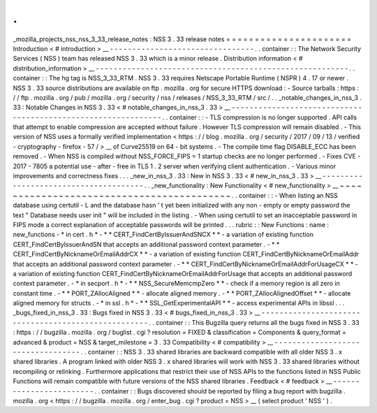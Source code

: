 .
.
_mozilla_projects_nss_nss_3_33_release_notes
:
NSS
3
.
33
release
notes
=
=
=
=
=
=
=
=
=
=
=
=
=
=
=
=
=
=
=
=
=
=
Introduction
<
#
introduction
>
__
-
-
-
-
-
-
-
-
-
-
-
-
-
-
-
-
-
-
-
-
-
-
-
-
-
-
-
-
-
-
-
-
.
.
container
:
:
The
Network
Security
Services
(
NSS
)
team
has
released
NSS
3
.
33
which
is
a
minor
release
.
Distribution
information
<
#
distribution_information
>
__
-
-
-
-
-
-
-
-
-
-
-
-
-
-
-
-
-
-
-
-
-
-
-
-
-
-
-
-
-
-
-
-
-
-
-
-
-
-
-
-
-
-
-
-
-
-
-
-
-
-
-
-
-
-
-
-
.
.
container
:
:
The
hg
tag
is
NSS_3_33_RTM
.
NSS
3
.
33
requires
Netscape
Portable
Runtime
(
NSPR
)
4
.
17
or
newer
.
NSS
3
.
33
source
distributions
are
available
on
ftp
.
mozilla
.
org
for
secure
HTTPS
download
:
-
Source
tarballs
:
https
:
/
/
ftp
.
mozilla
.
org
/
pub
/
mozilla
.
org
/
security
/
nss
/
releases
/
NSS_3_33_RTM
/
src
/
.
.
_notable_changes_in_nss_3
.
33
:
Notable
Changes
in
NSS
3
.
33
<
#
notable_changes_in_nss_3
.
33
>
__
-
-
-
-
-
-
-
-
-
-
-
-
-
-
-
-
-
-
-
-
-
-
-
-
-
-
-
-
-
-
-
-
-
-
-
-
-
-
-
-
-
-
-
-
-
-
-
-
-
-
-
-
-
-
-
-
-
-
-
-
-
-
.
.
container
:
:
-
TLS
compression
is
no
longer
supported
.
API
calls
that
attempt
to
enable
compression
are
accepted
without
failure
.
However
TLS
compression
will
remain
disabled
.
-
This
version
of
NSS
uses
a
formally
verified
implementation
<
https
:
/
/
blog
.
mozilla
.
org
/
security
/
2017
/
09
/
13
/
verified
-
cryptography
-
firefox
-
57
/
>
__
of
Curve25519
on
64
-
bit
systems
.
-
The
compile
time
flag
DISABLE_ECC
has
been
removed
.
-
When
NSS
is
compiled
without
NSS_FORCE_FIPS
=
1
startup
checks
are
no
longer
performed
.
-
Fixes
CVE
-
2017
-
7805
a
potential
use
-
after
-
free
in
TLS
1
.
2
server
when
verifying
client
authentication
.
-
Various
minor
improvements
and
correctness
fixes
.
.
.
_new_in_nss_3
.
33
:
New
in
NSS
3
.
33
<
#
new_in_nss_3
.
33
>
__
-
-
-
-
-
-
-
-
-
-
-
-
-
-
-
-
-
-
-
-
-
-
-
-
-
-
-
-
-
-
-
-
-
-
-
-
-
-
.
.
_new_functionality
:
New
Functionality
<
#
new_functionality
>
__
~
~
~
~
~
~
~
~
~
~
~
~
~
~
~
~
~
~
~
~
~
~
~
~
~
~
~
~
~
~
~
~
~
~
~
~
~
~
~
~
~
~
.
.
container
:
:
-
When
listing
an
NSS
database
using
certutil
-
L
and
the
database
hasn
'
t
yet
been
initialized
with
any
non
-
empty
or
empty
password
the
text
"
Database
needs
user
init
"
will
be
included
in
the
listing
.
-
When
using
certutil
to
set
an
inacceptable
password
in
FIPS
mode
a
correct
explanation
of
acceptable
passwords
will
be
printed
.
.
.
rubric
:
:
New
Functions
:
name
:
new_functions
-
*
in
cert
.
h
*
-
*
*
CERT_FindCertByIssuerAndSNCX
*
*
-
a
variation
of
existing
function
CERT_FindCertByIssuerAndSN
that
accepts
an
additional
password
context
parameter
.
-
*
*
CERT_FindCertByNicknameOrEmailAddrCX
*
*
-
a
variation
of
existing
function
CERT_FindCertByNicknameOrEmailAddr
that
accepts
an
additional
password
context
parameter
.
-
*
*
CERT_FindCertByNicknameOrEmailAddrForUsageCX
*
*
-
a
variation
of
existing
function
CERT_FindCertByNicknameOrEmailAddrForUsage
that
accepts
an
additional
password
context
parameter
.
-
*
in
secport
.
h
*
-
*
*
NSS_SecureMemcmpZero
*
*
-
check
if
a
memory
region
is
all
zero
in
constant
time
.
-
*
*
PORT_ZAllocAligned
*
*
-
allocate
aligned
memory
.
-
*
*
PORT_ZAllocAlignedOffset
*
*
-
allocate
aligned
memory
for
structs
.
-
*
in
ssl
.
h
*
-
*
*
SSL_GetExperimentalAPI
*
*
-
access
experimental
APIs
in
libssl
.
.
.
_bugs_fixed_in_nss_3
.
33
:
Bugs
fixed
in
NSS
3
.
33
<
#
bugs_fixed_in_nss_3
.
33
>
__
-
-
-
-
-
-
-
-
-
-
-
-
-
-
-
-
-
-
-
-
-
-
-
-
-
-
-
-
-
-
-
-
-
-
-
-
-
-
-
-
-
-
-
-
-
-
-
-
-
-
-
-
.
.
container
:
:
This
Bugzilla
query
returns
all
the
bugs
fixed
in
NSS
3
.
33
:
https
:
/
/
bugzilla
.
mozilla
.
org
/
buglist
.
cgi
?
resolution
=
FIXED
&
classification
=
Components
&
query_format
=
advanced
&
product
=
NSS
&
target_milestone
=
3
.
33
Compatibility
<
#
compatibility
>
__
-
-
-
-
-
-
-
-
-
-
-
-
-
-
-
-
-
-
-
-
-
-
-
-
-
-
-
-
-
-
-
-
-
-
.
.
container
:
:
NSS
3
.
33
shared
libraries
are
backward
compatible
with
all
older
NSS
3
.
x
shared
libraries
.
A
program
linked
with
older
NSS
3
.
x
shared
libraries
will
work
with
NSS
3
.
33
shared
libraries
without
recompiling
or
relinking
.
Furthermore
applications
that
restrict
their
use
of
NSS
APIs
to
the
functions
listed
in
NSS
Public
Functions
will
remain
compatible
with
future
versions
of
the
NSS
shared
libraries
.
Feedback
<
#
feedback
>
__
-
-
-
-
-
-
-
-
-
-
-
-
-
-
-
-
-
-
-
-
-
-
-
-
.
.
container
:
:
Bugs
discovered
should
be
reported
by
filing
a
bug
report
with
bugzilla
.
mozilla
.
org
<
https
:
/
/
bugzilla
.
mozilla
.
org
/
enter_bug
.
cgi
?
product
=
NSS
>
__
(
select
product
'
NSS
'
)
.
